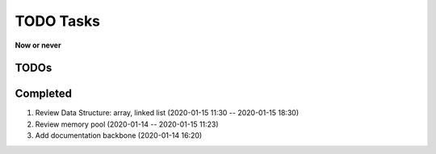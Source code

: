 **********
TODO Tasks
**********

**Now or never**

TODOs
=====



Completed
=========

#. Review Data Structure: array, linked list (2020-01-15 11:30 -- 2020-01-15 18:30)
#. Review memory pool (2020-01-14 -- 2020-01-15 11:23)
#. Add documentation backbone (2020-01-14 16:20)
